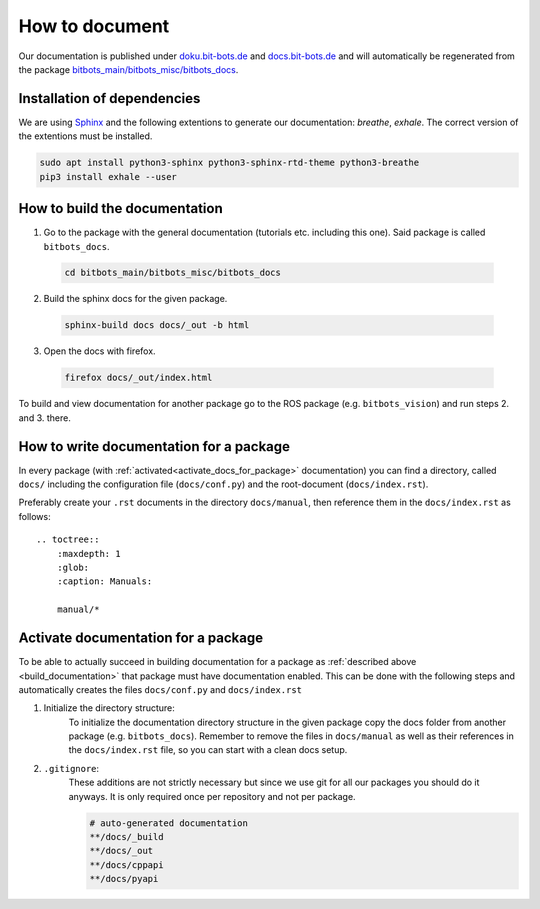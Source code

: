 ===============
How to document
===============

Our documentation is published under `doku.bit-bots.de <https://doku.bit-bots.de>`_ and `docs.bit-bots.de <https://docs.bit-bots.de>`_ and will automatically be regenerated from the package `bitbots_main/bitbots_misc/bitbots_docs <https://github.com/bit-bots/bitbots_main/tree/master/bitbots_misc/bitbots_docs>`_.

Installation of dependencies
============================

We are using `Sphinx <https://www.sphinx-doc.org/>`_ and the following extentions to generate our documentation: `breathe`, `exhale`.
The correct version of the extentions must be installed.

.. code-block:: bash

        sudo apt install python3-sphinx python3-sphinx-rtd-theme python3-breathe
        pip3 install exhale --user


How to build the documentation
==============================

1. Go to the package with the general documentation (tutorials etc. including this one). Said package is called  ``bitbots_docs``.

  .. code-block:: bash

        cd bitbots_main/bitbots_misc/bitbots_docs

2. Build the sphinx docs for the given package.

  .. code-block:: bash

        sphinx-build docs docs/_out -b html

3. Open the docs with firefox.

  .. code-block:: bash

        firefox docs/_out/index.html

To build and view documentation for another package go to the ROS package (e.g. ``bitbots_vision``) and run steps 2. and 3. there.

How to write documentation for a package
========================================

In every package (with :ref:`activated<activate_docs_for_package>` documentation) you can find a directory, called ``docs/`` including the configuration file (``docs/conf.py``) and the root-document (``docs/index.rst``).

Preferably create your ``.rst`` documents in the directory ``docs/manual``, then reference them in the ``docs/index.rst`` as follows::

    .. toctree::
        :maxdepth: 1
        :glob:
        :caption: Manuals:

        manual/*


.. _activate_docs_for_package:

Activate documentation for a package
====================================

To be able to actually succeed in building documentation for a package as
:ref:`described above <build_documentation>` that package must have documentation enabled.
This can be done with the following steps and automatically creates the files ``docs/conf.py`` and
``docs/index.rst``

#) Initialize the directory structure:
    To initialize the documentation directory structure in the given package copy the docs folder from another package (e.g. ``bitbots_docs``). Remember to remove the files in ``docs/manual`` as well as their references in the ``docs/index.rst`` file, so you can start with a clean docs setup.

#) ``.gitignore``:
    These additions are not strictly necessary but since we use git for all our packages you should do it
    anyways. It is only required once per repository and not per package.

    .. code-block:: text

        # auto-generated documentation
        **/docs/_build
        **/docs/_out
        **/docs/cppapi
        **/docs/pyapi
